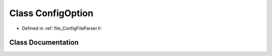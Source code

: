 .. _class_ConfigOption:

Class ConfigOption
========================================================================================

- Defined in :ref:`file_ConfigFileParser.h`


Class Documentation
----------------------------------------------------------------------------------------


.. doxygenclass:: ConfigOption
   :members:
   :protected-members:
   :undoc-members: